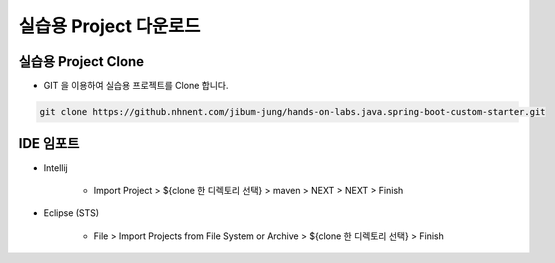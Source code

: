 *********
실습용 Project 다운로드
*********

실습용 Project  Clone 
=================================================

* GIT 을 이용하여 실습용 프로젝트를 Clone 합니다. 

.. code-block:: bash

    git clone https://github.nhnent.com/jibum-jung/hands-on-labs.java.spring-boot-custom-starter.git 


IDE 임포트
===================================

* Intellij

    * Import Project > ${clone 한 디렉토리 선택} > maven > NEXT > NEXT > Finish

* Eclipse (STS)
    
    * File > Import Projects from File System or Archive > ${clone 한 디렉토리 선택} > Finish

